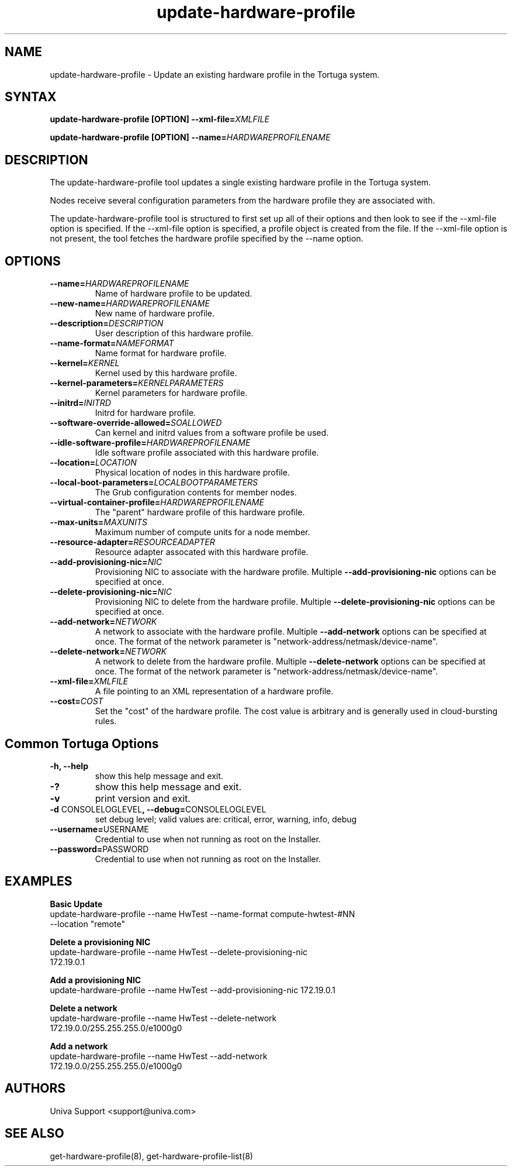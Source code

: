 .\" Copyright 2008-2018 Univa Corporation
.\"
.\" Licensed under the Apache License, Version 2.0 (the "License");
.\" you may not use this file except in compliance with the License.
.\" You may obtain a copy of the License at
.\"
.\"    http://www.apache.org/licenses/LICENSE-2.0
.\"
.\" Unless required by applicable law or agreed to in writing, software
.\" distributed under the License is distributed on an "AS IS" BASIS,
.\" WITHOUT WARRANTIES OR CONDITIONS OF ANY KIND, either express or implied.
.\" See the License for the specific language governing permissions and
.\" limitations under the License.

.TH "update-hardware-profile" "8" "6.3" "Univa" "Tortuga"
.SH "NAME"
.LP
update-hardware-profile - Update an existing hardware profile in the Tortuga system.
.SH "SYNTAX"
.LP
\fBupdate-hardware-profile [OPTION] --xml-file=\fIXMLFILE\fB
.LP
\fBupdate-hardware-profile [OPTION] --name=\fIHARDWAREPROFILENAME\fB
.SH "DESCRIPTION"
.LP
The update-hardware-profile tool updates a single existing hardware profile in the Tortuga system.
.LP
Nodes receive several configuration parameters from the hardware profile they are associated with.
.LP
The update-hardware-profile tool is structured to first set up all of their options and then look to see if the --xml-file option is specified. If the --xml-file option is specified, a profile object is created from the file. If the --xml-file option is not present, the tool fetches the hardware profile specified by the --name option.
.LP
.SH "OPTIONS"
.LP
.TP
\fB--name=\fIHARDWAREPROFILENAME
Name of hardware profile to be updated.
.TP
\fB--new-name=\fIHARDWAREPROFILENAME
New name of hardware profile.
.TP
\fB--description=\fIDESCRIPTION
User description of this hardware profile.
.TP
\fB--name-format=\fINAMEFORMAT
Name format for hardware profile.
.TP
\fB--kernel=\fIKERNEL 
Kernel used by this hardware profile.
.TP
\fB--kernel-parameters=\fIKERNELPARAMETERS
Kernel parameters for hardware profile.
.TP
\fB--initrd=\fIINITRD
Initrd for hardware profile.
.TP
\fB--software-override-allowed=\fISOALLOWED
Can kernel and initrd values from a software profile be used.
.TP
\fB--idle-software-profile=\fIHARDWAREPROFILENAME
Idle software profile associated with this hardware profile.
.TP
\fB--location=\fILOCATION
Physical location of nodes in this hardware profile.
.TP
\fB--local-boot-parameters=\fILOCALBOOTPARAMETERS
The Grub configuration contents for member nodes.
.TP
\fB--virtual-container-profile=\fIHARDWAREPROFILENAME
The "parent" hardware profile of this hardware profile.
.TP
\fB--max-units=\fIMAXUNITS
Maximum number of compute units for a node member.
.TP
\fB--resource-adapter=\fIRESOURCEADAPTER
Resource adapter assocated with this hardware profile.
.TP
\fB--add-provisioning-nic=\fINIC
Provisioning NIC to associate with the hardware profile.  Multiple \fB--add-provisioning-nic\fR options can be specified at once.
.TP
\fB--delete-provisioning-nic=\fINIC
Provisioning NIC to delete from the hardware profile.  Multiple \fB--delete-provisioning-nic\fR options can be specified at once.
.TP
\fB--add-network=\fINETWORK
A network to associate with the hardware profile.  Multiple \fB--add-network\fR options can be specified at once.  The format of the network parameter is "network-address/netmask/device-name".
.TP
\fB--delete-network=\fINETWORK
A network to delete from the hardware profile.  Multiple \fB--delete-network\fR options can be specified at once.  The format of the network parameter is "network-address/netmask/device-name".
.TP
\fB--xml-file=\fIXMLFILE
A file pointing to an XML representation of a hardware profile.
.TP
\fB--cost=\fICOST
Set the "cost" of the hardware profile. The cost value is arbitrary and is
generally used in cloud-bursting rules.
.LP
.SH "Common Tortuga Options"
.LP
.TP
\fB-h, --help
show this help message and exit.
.TP
\fB-?
show this help message and exit.
.TP
\fB-v
print version and exit.
.TP
\fB-d \fPCONSOLELOGLEVEL\fB, --debug=\fPCONSOLELOGLEVEL
set debug level; valid values are: critical, error, warning, info, debug
.TP
\fB--username=\fPUSERNAME
Credential to use when not running as root on the Installer.
.TP
\fB--password=\fPPASSWORD
Credential to use when not running as root on the Installer.
.SH "EXAMPLES"
.LP
\fBBasic Update
.TP
\fRupdate-hardware-profile --name HwTest --name-format compute-hwtest-#NN --location "remote"
.LP
\fBDelete a provisioning NIC 
.TP
\fRupdate-hardware-profile --name HwTest --delete-provisioning-nic 172.19.0.1
.LP
\fBAdd a provisioning NIC 
.TP
\fRupdate-hardware-profile --name HwTest --add-provisioning-nic 172.19.0.1
.LP
\fBDelete a network 
.TP
\fRupdate-hardware-profile --name HwTest --delete-network 172.19.0.0/255.255.255.0/e1000g0
.LP
\fBAdd a network 
.TP
\fRupdate-hardware-profile --name HwTest --add-network 172.19.0.0/255.255.255.0/e1000g0
.SH "AUTHORS"
.LP
Univa Support <support@univa.com>
.SH "SEE ALSO"
.LP
get-hardware-profile(8), get-hardware-profile-list(8)
